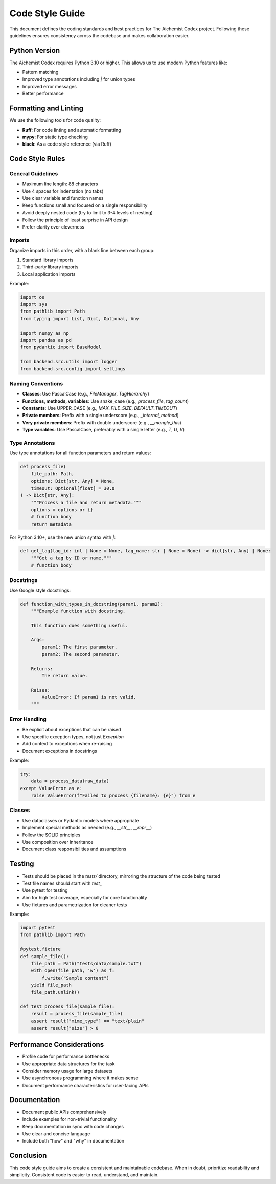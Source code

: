 Code Style Guide
==============

This document defines the coding standards and best practices for The Aichemist Codex project. Following these guidelines ensures consistency across the codebase and makes collaboration easier.

Python Version
------------

The Aichemist Codex requires Python 3.10 or higher. This allows us to use modern Python features like:

* Pattern matching
* Improved type annotations including `|` for union types
* Improved error messages
* Better performance

Formatting and Linting
--------------------

We use the following tools for code quality:

* **Ruff**: For code linting and automatic formatting
* **mypy**: For static type checking
* **black**: As a code style reference (via Ruff)

Code Style Rules
--------------

General Guidelines
~~~~~~~~~~~~~~~~

* Maximum line length: 88 characters
* Use 4 spaces for indentation (no tabs)
* Use clear variable and function names
* Keep functions small and focused on a single responsibility
* Avoid deeply nested code (try to limit to 3-4 levels of nesting)
* Follow the principle of least surprise in API design
* Prefer clarity over cleverness

Imports
~~~~~~

Organize imports in this order, with a blank line between each group:

1. Standard library imports
2. Third-party library imports
3. Local application imports

Example:

.. code-block:: python

   import os
   import sys
   from pathlib import Path
   from typing import List, Dict, Optional, Any

   import numpy as np
   import pandas as pd
   from pydantic import BaseModel

   from backend.src.utils import logger
   from backend.src.config import settings

Naming Conventions
~~~~~~~~~~~~~~~~

* **Classes**: Use PascalCase (e.g., `FileManager`, `TagHierarchy`)
* **Functions, methods, variables**: Use snake_case (e.g., `process_file`, `tag_count`)
* **Constants**: Use UPPER_CASE (e.g., `MAX_FILE_SIZE`, `DEFAULT_TIMEOUT`)
* **Private members**: Prefix with a single underscore (e.g., `_internal_method`)
* **Very private members**: Prefix with double underscore (e.g., `__mangle_this`)
* **Type variables**: Use PascalCase, preferably with a single letter (e.g., `T`, `U`, `V`)

Type Annotations
~~~~~~~~~~~~~~

Use type annotations for all function parameters and return values:

.. code-block:: python

   def process_file(
       file_path: Path,
       options: Dict[str, Any] = None,
       timeout: Optional[float] = 30.0
   ) -> Dict[str, Any]:
       """Process a file and return metadata."""
       options = options or {}
       # function body
       return metadata

For Python 3.10+, use the new union syntax with `|`:

.. code-block:: python

   def get_tag(tag_id: int | None = None, tag_name: str | None = None) -> dict[str, Any] | None:
       """Get a tag by ID or name."""
       # function body

Docstrings
~~~~~~~~~

Use Google style docstrings:

.. code-block:: python

   def function_with_types_in_docstring(param1, param2):
       """Example function with docstring.

       This function does something useful.

       Args:
           param1: The first parameter.
           param2: The second parameter.

       Returns:
           The return value.

       Raises:
           ValueError: If param1 is not valid.
       """

Error Handling
~~~~~~~~~~~~

* Be explicit about exceptions that can be raised
* Use specific exception types, not just `Exception`
* Add context to exceptions when re-raising
* Document exceptions in docstrings

Example:

.. code-block:: python

   try:
       data = process_data(raw_data)
   except ValueError as e:
       raise ValueError(f"Failed to process {filename}: {e}") from e

Classes
~~~~~~

* Use dataclasses or Pydantic models where appropriate
* Implement special methods as needed (e.g., `__str__`, `__repr__`)
* Follow the SOLID principles
* Use composition over inheritance
* Document class responsibilities and assumptions

Testing
------

* Tests should be placed in the `tests/` directory, mirroring the structure of the code being tested
* Test file names should start with `test_`
* Use pytest for testing
* Aim for high test coverage, especially for core functionality
* Use fixtures and parametrization for cleaner tests

Example:

.. code-block:: python

   import pytest
   from pathlib import Path

   @pytest.fixture
   def sample_file():
       file_path = Path("tests/data/sample.txt")
       with open(file_path, 'w') as f:
           f.write("Sample content")
       yield file_path
       file_path.unlink()

   def test_process_file(sample_file):
       result = process_file(sample_file)
       assert result["mime_type"] == "text/plain"
       assert result["size"] > 0

Performance Considerations
------------------------

* Profile code for performance bottlenecks
* Use appropriate data structures for the task
* Consider memory usage for large datasets
* Use asynchronous programming where it makes sense
* Document performance characteristics for user-facing APIs

Documentation
-----------

* Document public APIs comprehensively
* Include examples for non-trivial functionality
* Keep documentation in sync with code changes
* Use clear and concise language
* Include both "how" and "why" in documentation

Conclusion
---------

This code style guide aims to create a consistent and maintainable codebase. When in doubt, prioritize readability and simplicity. Consistent code is easier to read, understand, and maintain.
